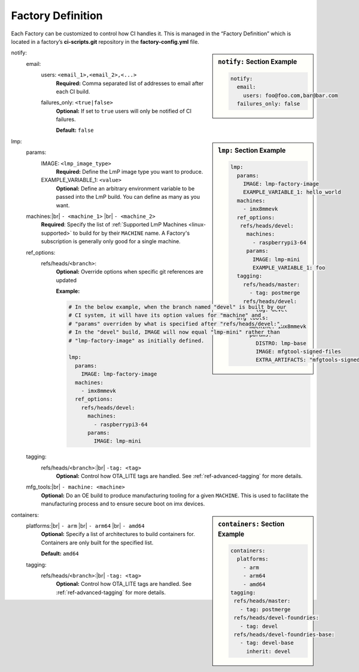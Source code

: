 .. _ref-factory-definition:

Factory Definition
==================

Each Factory can be customized to control how CI handles it. This is managed in
the “Factory Definition” which is located in a factory’s **ci-scripts.git**
repository in the  **factory-config.yml** file.

.. sidebar:: ``notify:`` Section Example

    .. code-block:: yaml

         notify:
           email:
             users: foo@foo.com,bar@bar.com
           failures_only: false

notify:
 email:
  users: ``<email_1>,<email_2>,<...>``
      **Required:** Comma separated list of addresses to email after each CI build.

  failures_only: ``<true|false>``
      **Optional:** If set to ``true`` users will only be notified of CI failures.
      
      **Default:** ``false``

.. sidebar:: ``lmp:`` Section Example

    .. code-block:: yaml

         lmp:
           params:
             IMAGE: lmp-factory-image
             EXAMPLE_VARIABLE_1: hello_world
           machines:
             - imx8mmevk
           ref_options:
            refs/heads/devel:
              machines:
                - raspberrypi3-64
              params:
                IMAGE: lmp-mini
                EXAMPLE_VARIABLE_1: foo 
           tagging:
             refs/heads/master:
               - tag: postmerge
             refs/heads/devel:
               - tag: devel
           mfg_tools:
             - machine: imx8mmevk
               params:
                 DISTRO: lmp-base
                 IMAGE: mfgtool-signed-files
                 EXTRA_ARTIFACTS: "mfgtools-signed.tar.gz"

lmp:
 params:
  IMAGE: ``<lmp_image_type>``
      **Required:** Define the LmP image type you want to produce.

  EXAMPLE_VARIABLE_1: ``<value>``
      **Optional:** Define an arbitrary environment variable to be passed into
      the LmP build. You can define as many as you want.

 machines:|br| ``- <machine_1>`` |br| ``- <machine_2>``
      **Required**: Specify the list of :ref:`Supported LmP Machines
      <linux-supported>` to build for by their ``MACHINE`` name. A Factory's
      subscription is generally only good for a single machine.

 ref_options:
  refs/heads/``<branch>``:
      **Optional:** Override options when specific git references are updated

      **Example:**

      .. code-block:: yaml

	   # In the below example, when the branch named "devel" is built by our
	   # CI system, it will have its option values for "machine" and
	   # "params" overriden by what is specified after "refs/heads/devel:".
	   # In the "devel" build, IMAGE will now equal "lmp-mini" rather than
	   # "lmp-factory-image" as initially defined. 

           lmp:
             params:
               IMAGE: lmp-factory-image
             machines:
               - imx8mmevk
             ref_options:
               refs/heads/devel:
                 machines:
                   - raspberrypi3-64
                 params:
                   IMAGE: lmp-mini
 tagging:
  refs/heads/``<branch>``:|br| ``-tag: <tag>``
      **Optional:** Control how OTA_LITE tags are handled. See
      :ref:`ref-advanced-tagging` for more details.
 mfg_tools:|br| ``- machine: <machine>``
      **Optional:** Do an OE build to produce manufacturing tooling for a given
      ``MACHINE``. This is used to facilitate the manufacturing process and to ensure
      secure boot on imx devices.

.. sidebar:: ``containers:`` Section Example

    .. code-block:: yaml

         containers:
           platforms:
             - arm
             - arm64
             - amd64
         tagging:
          refs/heads/master:
            - tag: postmerge
          refs/heads/devel-foundries:
            - tag: devel
          refs/heads/devel-foundries-base:
            - tag: devel-base
              inherit: devel

containers:
 platforms:|br| ``- arm`` |br| ``- arm64`` |br| ``- amd64``
      **Optional:** Specify a list of architectures to build containers for.
      Containers are only built for the specified list.

      **Default:** ``amd64``
 tagging:
  refs/heads/``<branch>``:|br| ``-tag: <tag>``
      **Optional:** Control how OTA_LITE tags are handled. See
      :ref:`ref-advanced-tagging` for more details.

.. todo:: Define the available params for mfg_tools
.. todo:: provide a list of supported architectures for containers:
.. todo:: document DOCKER_SECRETS 
.. todo:: document container preloading

.. # define a hard line break for HTML
.. |br| raw:: html

   <br />
